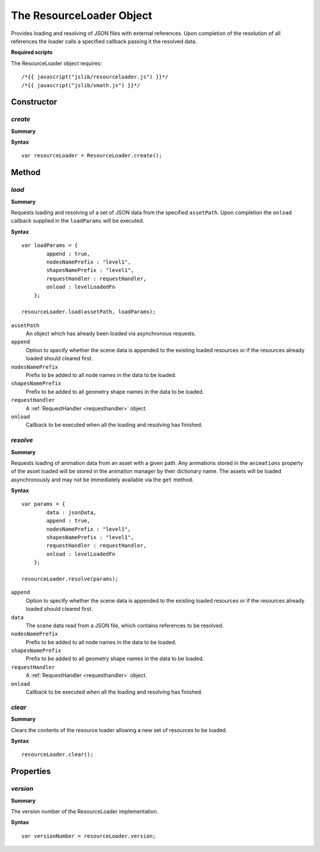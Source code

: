 .. index::
    single: ResourceLoader

.. highlight:: javascript

-------------------------
The ResourceLoader Object
-------------------------

Provides loading and resolving of JSON files with external references.
Upon completion of the resolution of all references the loader calls a specified callback passing it the resolved
data.

**Required scripts**

The ResourceLoader object requires::

    /*{{ javascript("jslib/resourceloader.js") }}*/
    /*{{ javascript("jslib/vmath.js") }}*/

Constructor
===========

.. index::
    pair: ResourceLoader; create

`create`
--------

**Summary**

**Syntax** ::

    var resourceLoader = ResourceLoader.create();


Method
======


.. index::
    pair: ResourceLoader; load

.. _resourceloader_load:

`load`
------

**Summary**

Requests loading and resolving of a set of JSON data from the specified ``assetPath``.
Upon completion the ``onload`` callback supplied in the ``loadParams`` will be executed.

**Syntax** ::

    var loadParams = {
            append : true,
            nodesNamePrefix : "level1",
            shapesNamePrefix : "level1",
            requestHandler : requestHandler,
            onload : levelLoadedFn
        };

    resourceLoader.load(assetPath, loadParams);

``assetPath``
    An object which has already been loaded via asynchronous requests.

``append``
    Option to specify whether the scene data is appended to the existing loaded resources or if the
    resources already loaded should cleared first.

``nodesNamePrefix``
    Prefix to be added to all node names in the data to be loaded.

``shapesNamePrefix``
    Prefix to be added to all geometry shape names in the data to be loaded.

``requestHandler``
    A :ref:`RequestHandler <requesthandler>` object.

``onload``
    Callback to be executed when all the loading and resolving has finished.


.. index::
    pair: ResourceLoader; resolve

.. _resourceloader_resolve:

`resolve`
---------

**Summary**

Requests loading of animation data from an asset with a given path. Any animations stored in the ``animations``
property of the asset loaded will be stored in the animation manager by their dictionary name. The assets will be
loaded asynchronously and may not be immediately available via the ``get`` method.

**Syntax** ::

    var params = {
            data : jsonData,
            append : true,
            nodesNamePrefix : "level1",
            shapesNamePrefix : "level1",
            requestHandler : requestHandler,
            onload : levelLoadedFn
        };

    resourceLoader.resolve(params);

``append``
    Option to specify whether the scene data is appended to the existing loaded resources or if the
    resources already loaded should cleared first.

``data``
    The scene data read from a JSON file, which contains references to be resolved.

``nodesNamePrefix``
    Prefix to be added to all node names in the data to be loaded.

``shapesNamePrefix``
    Prefix to be added to all geometry shape names in the data to be loaded.

``requestHandler``
    A :ref:`RequestHandler <requesthandler>` object.

``onload``
    Callback to be executed when all the loading and resolving has finished.

.. index::
    pair: ResourceLoader; clear

`clear`
-------

**Summary**

Clears the contents of the resource loader allowing a new set of resources to be loaded.

**Syntax** ::

    resourceLoader.clear();


Properties
==========

.. index::
    pair: ResourceLoader; version

`version`
---------

**Summary**

The version number of the ResourceLoader implementation.

**Syntax** ::

    var versionNumber = resourceLoader.version;
